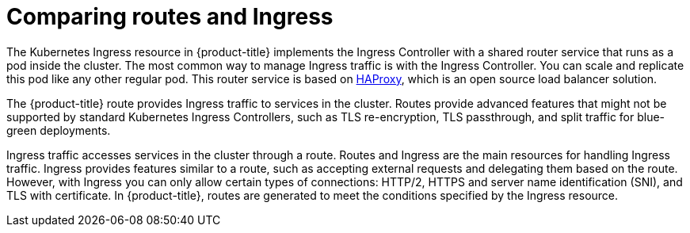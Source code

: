 // Module included in the following assemblies:
//
// * networking/understanding-networking.adoc

[id="nw-ne-comparing-ingress-route_{context}"]
= Comparing routes and Ingress

The Kubernetes Ingress resource in {product-title} implements the Ingress Controller with a shared router service that runs as a pod inside the cluster. The most common way to manage Ingress traffic is with the Ingress Controller. You can scale and replicate this pod like any other regular pod. This router service is based on link:http://www.haproxy.org/[HAProxy], which is an open source load balancer solution.

The {product-title} route provides Ingress traffic to services in the cluster. Routes provide advanced features that might not be supported by standard Kubernetes Ingress Controllers, such as TLS re-encryption, TLS passthrough, and split traffic for blue-green deployments.

Ingress traffic accesses services in the cluster through a route. Routes and Ingress are the main resources for handling Ingress traffic. Ingress provides features similar to a route, such as accepting external requests and delegating them based on the route. However, with Ingress you can only allow certain types of connections: HTTP/2, HTTPS and server name identification (SNI), and TLS with certificate. In {product-title}, routes are generated to meet the conditions specified by the Ingress resource.

